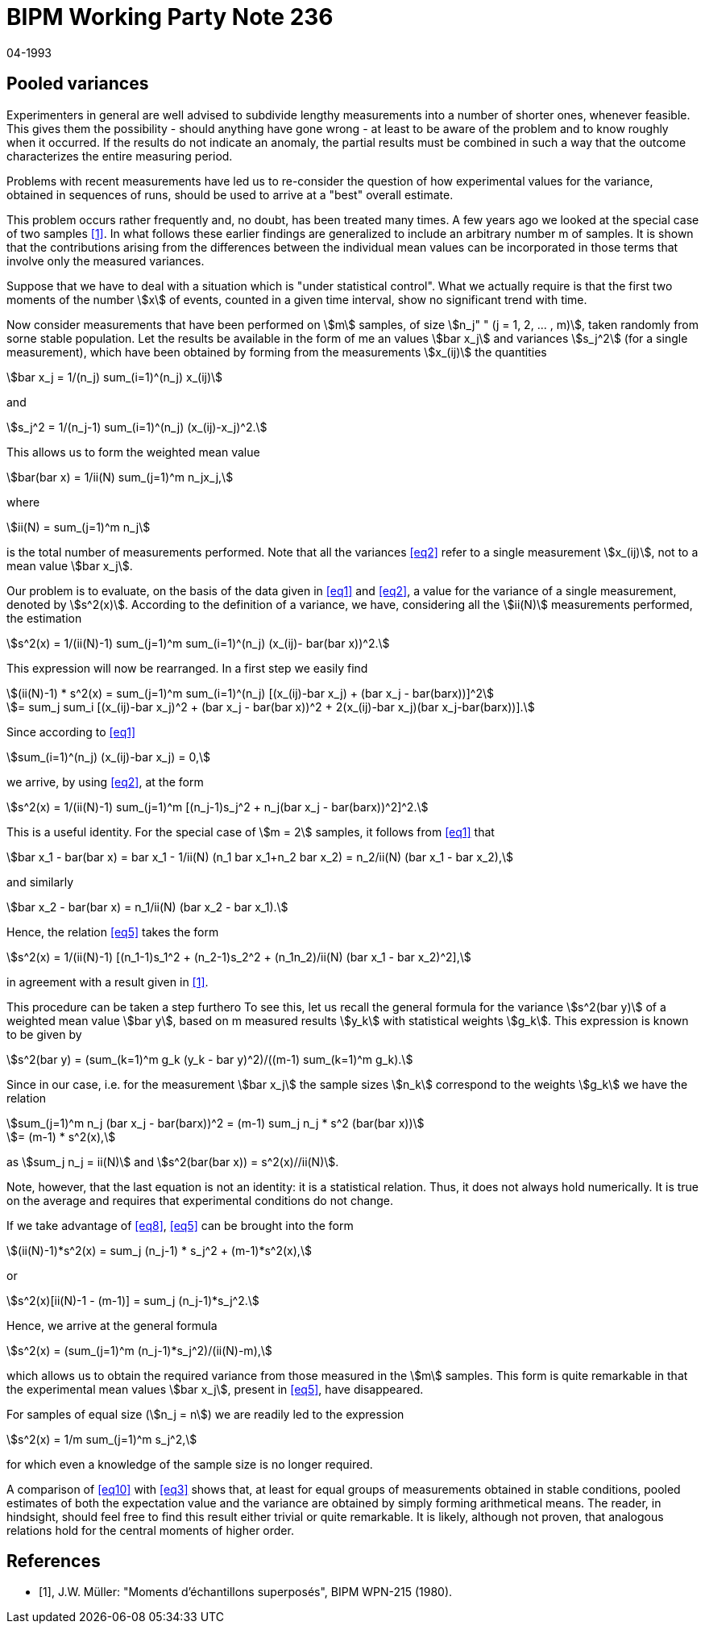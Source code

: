 = BIPM Working Party Note 236
:copyright-year: 1993
:revdate: 04-1993
:language: en
:docnumber: 236
:title-en: Pooled variances
:title-fr:
:doctype: working-party-note
:committee-en: International Bureau of Weights and Measures
:committee-fr: Bureau International des Poids et Mesures
:committee-acronym: BIPM
:fullname: Jörg W. Müller
:affiliation:
:docstage: in-force
:docsubstage: 60
:imagesdir: images
:mn-document-class: bipm
:mn-output-extensions: xml,html,pdf,rxl
:local-cache-only:
:data-uri-image:

== Pooled variances

Experimenters in general are weIl advised to subdivide lengthy measurements into a number of shorter ones, whenever feasible. This gives them the possibility - should anything have gone wrong - at least to be aware of the problem and to know roughly when it occurred. If the results do not indicate an anomaly, the partial results must be combined in such a way that the outcome characterizes the entire measuring period.

Problems with recent measurements have led us to re-consider the question of how experimental values for the variance, obtained in sequences of runs, should be used to arrive at a "best" overall estimate.

This problem occurs rather frequently and, no doubt, has been treated many times. A few years ago we looked at the special case of two samples <<muller>>. In what follows these earlier findings are generalized to include an arbitrary number m of samples. It is shown that the contributions arising from the differences between the individual mean values can be incorporated in those terms that involve only the measured variances.

Suppose that we have to deal with a situation which is "under statistical control". What we actually require is that the first two moments of the number stem:[x] of events, counted in a given time interval, show no significant trend with time.

Now consider measurements that have been performed on stem:[m] samples, of size stem:[n_j" " (j = 1, 2, ... , m)], taken randomly from sorne stable population. Let the results be available in the form of me an values stem:[bar x_j] and variances stem:[s_j^2] (for a single measurement), which have been obtained by forming from the measurements stem:[x_(ij)] the quantities

[[eq1]]
[stem]
++++
bar x_j = 1/(n_j) sum_(i=1)^(n_j) x_(ij)
++++

and

[[eq2]]
[stem]
++++
s_j^2 = 1/(n_j-1) sum_(i=1)^(n_j) (x_(ij)-x_j)^2.
++++

This allows us to form the weighted mean value

[stem%unnumbered]
++++
bar(bar x) = 1/ii(N) sum_(j=1)^m n_jx_j,
++++

where

[stem%unnumbered]
++++
ii(N) = sum_(j=1)^m n_j
++++

is the total number of measurements performed. Note that all the variances <<eq2>> refer to a single measurement stem:[x_(ij)], not to a mean value stem:[bar x_j].

Our problem is to evaluate, on the basis of the data given in <<eq1>> and <<eq2>>, a value for the variance of a single measurement, denoted by stem:[s^2(x)]. According to the definition of a variance, we have, considering all the stem:[ii(N)] measurements performed, the estimation

[[eq3]]
[stem]
++++
s^2(x) = 1/(ii(N)-1) sum_(j=1)^m sum_(i=1)^(n_j) (x_(ij)- bar(bar x))^2.
++++

This expression will now be rearranged. In a first step we easily find

[stem%unnumbered]
++++
(ii(N)-1) * s^2(x) = sum_(j=1)^m sum_(i=1)^(n_j) [(x_(ij)-bar x_j) + (bar x_j - bar(barx))]^2
++++

[[eq4]]
[stem]
++++
= sum_j sum_i [(x_(ij)-bar x_j)^2 + (bar x_j - bar(bar x))^2 + 2(x_(ij)-bar x_j)(bar x_j-bar(barx))].
++++

Since according to <<eq1>>

[stem%unnumbered]
++++
sum_(i=1)^(n_j) (x_(ij)-bar x_j) = 0,
++++

we arrive, by using <<eq2>>, at the form

[[eq5]]
[stem]
++++
s^2(x) = 1/(ii(N)-1) sum_(j=1)^m [(n_j-1)s_j^2 + n_j(bar x_j - bar(barx))^2]^2.
++++

This is a useful identity. For the special case of stem:[m = 2] samples, it follows from <<eq1>> that

[stem%unnumbered]
++++
bar x_1 - bar(bar x) = bar x_1 - 1/ii(N) (n_1 bar x_1+n_2 bar x_2) = n_2/ii(N) (bar x_1 - bar x_2),
++++

and similarly

[stem%unnumbered]
++++
bar x_2 - bar(bar x) = n_1/ii(N) (bar x_2 - bar x_1).
++++

Hence, the relation <<eq5>> takes the form

[[eq6]]
[stem]
++++
s^2(x) = 1/(ii(N)-1) [(n_1-1)s_1^2 + (n_2-1)s_2^2 + (n_1n_2)/ii(N) (bar x_1 - bar x_2)^2],
++++

in agreement with a result given in <<muller>>.

This procedure can be taken a step furthero To see this, let us recall the general formula for the variance stem:[s^2(bar y)] of a weighted mean value stem:[bar y], based on m measured results stem:[y_k] with statistical weights stem:[g_k]. This expression is known to be given by

[[eq7]]
[stem]
++++
s^2(bar y) = (sum_(k=1)^m g_k (y_k - bar y)^2)/((m-1) sum_(k=1)^m g_k).
++++

Since in our case, i.e. for the measurement stem:[bar x_j] the sample sizes stem:[n_k] correspond to the weights stem:[g_k] we have the relation

[stem%unnumbered]
++++
sum_(j=1)^m n_j (bar x_j - bar(barx))^2 = (m-1) sum_j n_j * s^2 (bar(bar x))
++++

[[eq8]]
[stem]
++++
= (m-1) * s^2(x),
++++

as stem:[sum_j n_j = ii(N)] and stem:[s^2(bar(bar x)) = s^2(x)//ii(N)].

Note, however, that the last equation is not an identity: it is a statistical relation. Thus, it does not always hold numerically. It is true on the average and requires that experimental conditions do not change.

If we take advantage of <<eq8>>, <<eq5>> can be brought into the form

[stem%unnumbered]
++++
(ii(N)-1)*s^2(x) = sum_j (n_j-1) * s_j^2 + (m-1)*s^2(x),
++++

or

[stem%unnumbered]
++++
s^2(x)[ii(N)-1 - (m-1)] = sum_j (n_j-1)*s_j^2.
++++

Hence, we arrive at the general formula

[[eq9]]
[stem]
++++
s^2(x) = (sum_(j=1)^m (n_j-1)*s_j^2)/(ii(N)-m),
++++

which allows us to obtain the required variance from those measured in the stem:[m] samples. This form is quite remarkable in that the experimental mean values stem:[bar x_j], present in <<eq5>>, have disappeared.

For samples of equal size (stem:[n_j = n]) we are readily led to the expression

[[eq10]]
[stem]
++++
s^2(x) = 1/m sum_(j=1)^m s_j^2,
++++

for which even a knowledge of the sample size is no longer required.

A comparison of <<eq10>> with <<eq3>> shows that, at least for equal groups of measurements obtained in stable conditions, pooled estimates of both the expectation value and the variance are obtained by simply forming arithmetical means. The reader, in hindsight, should feel free to find this result either trivial or quite remarkable. It is likely, although not proven, that analogous relations hold for the central moments of higher order.

[bibliography]
== References

* [[[muller,1]]], J.W. Müller: "Moments d'échantillons superposés", BIPM WPN-215 (1980).